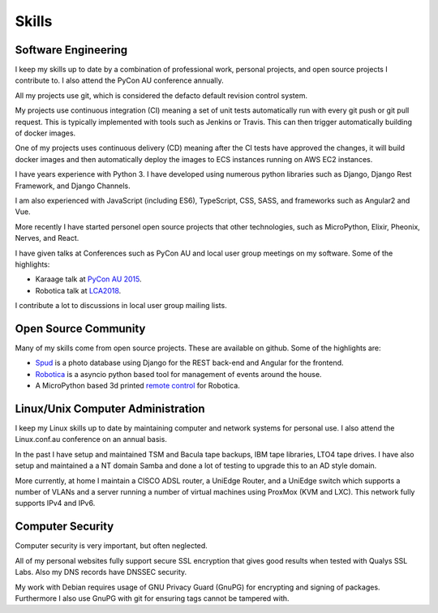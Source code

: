 Skills
======

Software Engineering
--------------------
I keep my skills up to date by a combination of professional work, personal
projects, and open source projects I contribute to. I also attend the PyCon AU
conference annually.

All my projects use git, which is considered the defacto default revision control
system.

My projects use continuous integration (CI) meaning a set of unit tests automatically
run with every git push or git pull request. This is typically implemented with
tools such as Jenkins or Travis. This can then trigger automatically building of docker
images.

One of my projects uses continuous delivery (CD) meaning after the CI tests have approved
the changes, it will build docker images and then automatically deploy the images to ECS
instances running on AWS EC2 instances.

I have years experience with Python 3. I have developed using numerous
python libraries such as Django, Django Rest Framework, and Django Channels.

I am also experienced with JavaScript (including ES6), TypeScript, CSS, SASS, and frameworks
such as Angular2 and Vue.

More recently I have started personel open source projects that other
technologies, such as MicroPython, Elixir, Pheonix, Nerves, and React.

I have given talks at Conferences such as PyCon AU and local user
group meetings on my software. Some of the highlights:

- Karaage talk at `PyCon AU 2015 <https://www.youtube.com/watch?v=9yiiwcntx5M>`_.
- Robotica talk at `LCA2018 <https://www.youtube.com/watch?v=mCUpShC9Cs8>`_.

I contribute a lot to discussions in local user group mailing lists.

Open Source Community
---------------------
Many of my skills come from open source projects. These are available on github. Some of the highlights are:

- `Spud <https://github.com/brianmay/spud>`_ is a photo database using Django for the REST
  back-end and Angular for the frontend.
- `Robotica <https://github.com/brianmay/robotica/>`_ is a asyncio python based tool for
  management of events around the house.
- A MicroPython based 3d printed `remote control <https://github.com/brianmay/robotica-remote/>`_
  for Robotica.

Linux/Unix Computer Administration
----------------------------------
I keep my Linux skills up to date by maintaining computer and network
systems for personal use. I also attend the Linux.conf.au conference on
an annual basis.

In the past I have setup and maintained TSM and Bacula tape backups, IBM tape
libraries, LTO4 tape drives. I have also setup and maintained a a NT domain Samba
and done a lot of testing to upgrade this to an AD style domain. 

More currently, at home I maintain a CISCO ADSL router, a UniEdge Router, and a
UniEdge switch which supports a number of VLANs and a server running a number of
virtual machines using ProxMox (KVM and LXC). This network fully supports IPv4 and IPv6.

Computer Security
-----------------
Computer security is very important, but often neglected.

All of my personal websites fully support secure SSL encryption that gives good results when
tested with Qualys SSL Labs. Also my DNS records have DNSSEC security.

My work with Debian requires usage of GNU Privacy Guard (GnuPG) for encrypting and signing
of packages. Furthermore I also use GnuPG with git for ensuring tags cannot be tampered with.
